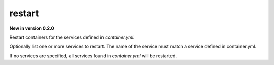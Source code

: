 restart
=======

**New in version 0.2.0**

.. program:: ansible-container restart [service [service ...]]

Restart containers for the services defined in *container.yml.*

Optionally list one or more services to restart. The name of the service must match a service defined in
container.yml.

If no services are specified, all services found in *container.yml* will be restarted.


